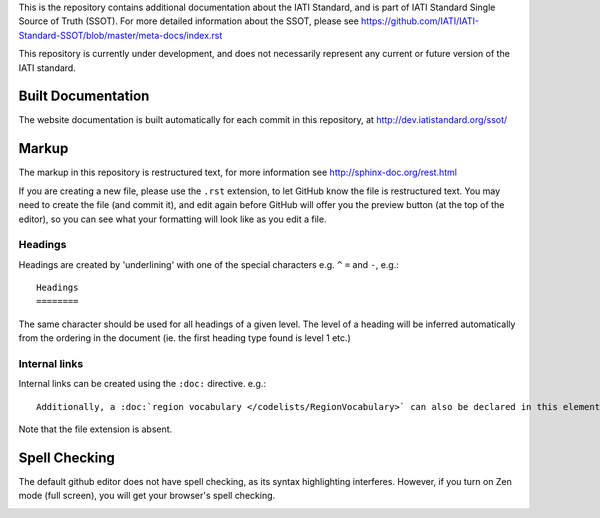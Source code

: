 This is the repository contains additional documentation about the IATI Standard, and is part of IATI Standard Single Source of Truth (SSOT). For more detailed information about the SSOT, please see https://github.com/IATI/IATI-Standard-SSOT/blob/master/meta-docs/index.rst 

This repository is currently under development, and does not necessarily represent any current or future version of the IATI standard.

Built Documentation
^^^^^^^^^^^^^^^^^^^

The website documentation is built automatically for each commit in this repository, at http://dev.iatistandard.org/ssot/

Markup
^^^^^^

The markup in this repository is restructured text, for more information see http://sphinx-doc.org/rest.html

If you are creating a new file, please use the ``.rst`` extension, to let GitHub know the file is restructured text. You may need to create the file (and commit it), and edit again before GitHub will offer you the preview button (at the top of the editor), so you can see what your formatting will look like as you edit a file.

Headings
========

Headings are created by 'underlining' with one of the special characters e.g. ``^`` ``=`` and ``-``, e.g.::

    Headings
    ========

The same character should be used for all headings of a given level. The level of a heading will be inferred automatically from the ordering in the document (ie. the first heading type found is level 1 etc.)

Internal links
==============

Internal links can be created using the ``:doc:`` directive. e.g.::

    Additionally, a :doc:`region vocabulary </codelists/RegionVocabulary>` can also be declared in this element

Note that the file extension is absent.

Spell Checking
^^^^^^^^^^^^^^

The default github editor does not have spell checking, as its syntax highlighting interferes. However, if you turn on Zen mode (full screen), you will get your browser's spell checking.

.. image:: https://f.cloud.github.com/assets/296432/93884/91f64d16-6638-11e2-97d2-4c8f4cdbe4d2.png

